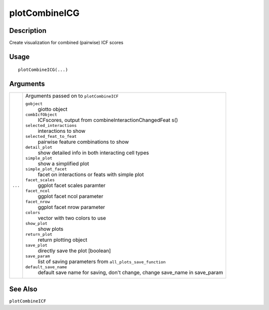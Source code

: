 plotCombineICG
--------------

Description
~~~~~~~~~~~

Create visualization for combined (pairwise) ICF scores

Usage
~~~~~

::

   plotCombineICG(...)

Arguments
~~~~~~~~~

+-----------------------------------+-----------------------------------+
| ``...``                           | Arguments passed on to            |
|                                   | ``plotCombineICF``                |
|                                   |                                   |
|                                   | ``gobject``                       |
|                                   |    giotto object                  |
|                                   |                                   |
|                                   | ``combIcfObject``                 |
|                                   |    ICFscores, output from         |
|                                   |    combineInteractionChangedFeat  |
|                                   |    s()                            |
|                                   |                                   |
|                                   | ``selected_interactions``         |
|                                   |    interactions to show           |
|                                   |                                   |
|                                   | ``selected_feat_to_feat``         |
|                                   |    pairwise feature combinations  |
|                                   |    to show                        |
|                                   |                                   |
|                                   | ``detail_plot``                   |
|                                   |    show detailed info in both     |
|                                   |    interacting cell types         |
|                                   |                                   |
|                                   | ``simple_plot``                   |
|                                   |    show a simplified plot         |
|                                   |                                   |
|                                   | ``simple_plot_facet``             |
|                                   |    facet on interactions or feats |
|                                   |    with simple plot               |
|                                   |                                   |
|                                   | ``facet_scales``                  |
|                                   |    ggplot facet scales paramter   |
|                                   |                                   |
|                                   | ``facet_ncol``                    |
|                                   |    ggplot facet ncol parameter    |
|                                   |                                   |
|                                   | ``facet_nrow``                    |
|                                   |    ggplot facet nrow parameter    |
|                                   |                                   |
|                                   | ``colors``                        |
|                                   |    vector with two colors to use  |
|                                   |                                   |
|                                   | ``show_plot``                     |
|                                   |    show plots                     |
|                                   |                                   |
|                                   | ``return_plot``                   |
|                                   |    return plotting object         |
|                                   |                                   |
|                                   | ``save_plot``                     |
|                                   |    directly save the plot         |
|                                   |    [boolean]                      |
|                                   |                                   |
|                                   | ``save_param``                    |
|                                   |    list of saving parameters from |
|                                   |    ``all_plots_save_function``    |
|                                   |                                   |
|                                   | ``default_save_name``             |
|                                   |    default save name for saving,  |
|                                   |    don't change, change save_name |
|                                   |    in save_param                  |
+-----------------------------------+-----------------------------------+

See Also
~~~~~~~~

``plotCombineICF``
